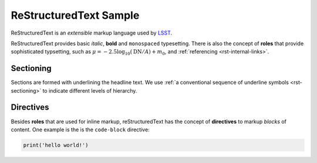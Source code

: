 #######################
ReStructuredText Sample
#######################

ReStructuredText is an *extensible* markup language used by `LSST`_.

.. _LSST: http://lsst.org

ReStructuredText provides basic *italic*, **bold** and ``monospaced``
typesetting.  There is also the concept of **roles** that provide sophisticated
typsetting, such as :math:`\mu = -2.5 \log_{10}(\mathrm{DN} / A) + m_0`, and
:ref:`referencing <rst-internal-links>`.

.. _label-for-subsection-label:

Sectioning
----------

Sections are formed with underlining the headline text. We use :ref:`a
conventional sequence of underline symbols <rst-sectioning>` to indicate
different levels of hierarchy.

Directives
----------

Besides **roles** that are used for inline markup, reStructuredText has the
concept of **directives** to markup *blocks* of content. One example is the is
the ``code-block`` directive:

.. code-block:: python

   print('hello world!')
